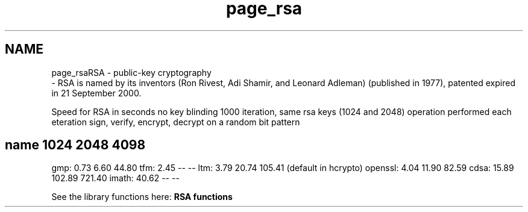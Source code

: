 .\"	$NetBSD: page_rsa.3,v 1.2 2019/12/15 22:50:44 christos Exp $
.\"
.TH "page_rsa" 3 "Fri Jun 7 2019" "Version 7.7.0" "Heimdal crypto library" \" -*- nroff -*-
.ad l
.nh
.SH NAME
page_rsaRSA - public-key cryptography 
 \- RSA is named by its inventors (Ron Rivest, Adi Shamir, and Leonard Adleman) (published in 1977), patented expired in 21 September 2000\&.
.PP
Speed for RSA in seconds no key blinding 1000 iteration, same rsa keys (1024 and 2048) operation performed each eteration sign, verify, encrypt, decrypt on a random bit pattern
.PP
.SH "name 1024 2048 4098 "
.PP
.PP
gmp: 0\&.73 6\&.60 44\&.80 tfm: 2\&.45 -- -- ltm: 3\&.79 20\&.74 105\&.41 (default in hcrypto) openssl: 4\&.04 11\&.90 82\&.59 cdsa: 15\&.89 102\&.89 721\&.40 imath: 40\&.62 -- --
.PP
See the library functions here: \fBRSA functions\fP 
